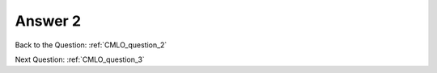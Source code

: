 .. Adding labels to the beginning of your lab is helpful for linking to the lab from other pages
.. _CMLO_answer_2:

-------------
Answer 2
-------------



.. figure:: images/a2.png


Back to the Question: :ref:`CMLO_question_2`

Next Question: :ref:`CMLO_question_3`

